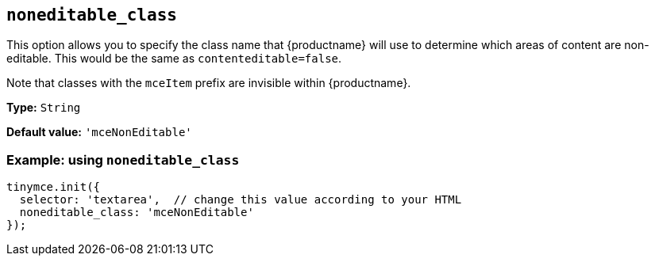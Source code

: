 [[noneditable_class]]
== `+noneditable_class+`

This option allows you to specify the class name that {productname} will use to determine which areas of content are non-editable. This would be the same as `+contenteditable=false+`.

Note that classes with the `+mceItem+` prefix are invisible within {productname}.

*Type:* `+String+`

*Default value:* `+'mceNonEditable'+`

=== Example: using `+noneditable_class+`

[source,js]
----
tinymce.init({
  selector: 'textarea',  // change this value according to your HTML
  noneditable_class: 'mceNonEditable'
});
----
